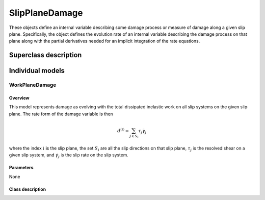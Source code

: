 SlipPlaneDamage
===============

These objects define an internal variable describing some damage process or
measure of damage along a given slip plane.  Specifically, the object
defines the evolution rate of an internal variable describing the damage
process on that plane along with the partial derivatives needed for an 
implicit integration of the rate equations.

Superclass description
----------------------

.. doxygenclass:: neml::SlipPlaneDamage
   :members:
   :undoc-members:

Individual models
-----------------

WorkPlaneDamage
^^^^^^^^^^^^^^^

Overview
""""""""

This model represents damage as evolving with the total dissipated
inelastic work on all slip systems on the given slip plane.  The
rate form of the damage variable is then

.. math::

   \dot{d}^{\left(i\right)}=\sum_{j\in S_{i}}\tau_{j}\dot{\gamma}_{j}

where the index :math:`i` is the slip plane, the set :math:`S_i` are all 
the slip directions on that slip plane, :math:`\tau_j` is the resolved shear
on a given slip system, and :math:`\dot{\gamma}_j` is the slip rate on the
slip system.

Parameters
""""""""""

None

Class description
"""""""""""""""""

.. doxygenclass:: neml::WorkPlaneDamage
   :members:
   :undoc-members:


